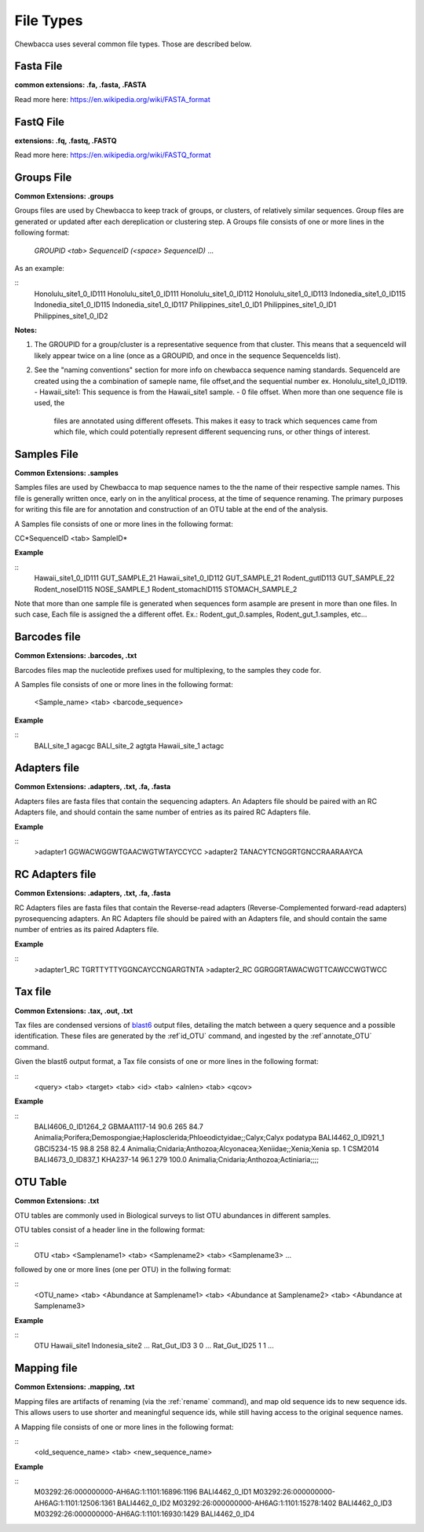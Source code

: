 File Types
==========
Chewbacca uses several common file types. Those are described below.

Fasta File
-----------
**common extensions: .fa, .fasta, .FASTA**

Read more here: https://en.wikipedia.org/wiki/FASTA_format

FastQ File
-----------
**extensions: .fq, .fastq, .FASTQ**

Read more here: https://en.wikipedia.org/wiki/FASTQ_format

Groups File
------------
**Common Extensions: .groups**

Groups files are used by Chewbacca to keep track of groups, or clusters, of relatively similar sequences.
Group files are generated or updated after each dereplication or clustering step.
A Groups file consists of one or more lines in the following format:

  *GROUPID <tab> SequenceID (<space> SequenceID)* ...

As an example:

::
   Honolulu_site1_0_ID111     Honolulu_site1_0_ID111 Honolulu_site1_0_ID112 Honolulu_site1_0_ID113
   Indonedia_site1_0_ID115    Indonedia_site1_0_ID115 Indonedia_site1_0_ID117
   Philippines_site1_0_ID1    Philippines_site1_0_ID1 Philippines_site1_0_ID2


**Notes:**

1. The GROUPID for a group/cluster is a representative sequence from that cluster. This means that a sequenceId  will likely appear twice on a line (once as a GROUPID, and once in the sequence SequenceIds list).

2. See the "naming conventions" section for more info on chewbacca sequence naming standards. SequenceId are created using the a combination of sameple name, file offset,and the sequential number
   ex. Honolulu_site1_0_ID119.
   - Hawaii_site1: This sequence is from the Hawaii_site1 sample.
   - 0 file offset. When more than one sequence file is used, the
     files are annotated using different offesets. This makes it easy
     to track which sequences came from which file, which could
     potentially represent different sequencing runs, or other things
     of interest.

Samples File
-------------
**Common Extensions: .samples**


Samples files are used by Chewbacca to map sequence names to the the name of their respective sample names.
This file is generally written once, early on in the anylitical process, at the time of sequence renaming.
The primary purposes for writing this file are for annotation and construction of an OTU table at the end of the analysis.

A Samples file consists of one or more lines in the following format:
 
CC*SequenceID <tab> SampleID*

**Example**

::
   Hawaii_site1_0_ID111 GUT_SAMPLE_21
   Hawaii_site1_0_ID112 GUT_SAMPLE_21
   Rodent_gutID113 GUT_SAMPLE_22
   Rodent_noseID115     NOSE_SAMPLE_1
   Rodent_stomachID115  STOMACH_SAMPLE_2

Note that more than one sample file is generated when sequences form asample are present in more than one files. In such case,
Each file is assigned the a different offet. Ex.: Rodent_gut_0.samples, Rodent_gut_1.samples, etc...


Barcodes file
--------------
**Common Extensions: .barcodes, .txt**

Barcodes files map the nucleotide prefixes used for multiplexing, to the samples they code for.  

A Samples file consists of one or more lines in the following format:



	<Sample_name> <tab> <barcode_sequence>

**Example**

::
   BALI_site_1          agacgc
   BALI_site_2          agtgta
   Hawaii_site_1        actagc
   
Adapters file
--------------
**Common Extensions: .adapters, .txt, .fa, .fasta**

Adapters files are fasta files that contain the sequencing adapters.
An Adapters file should be paired with an RC Adapters file, and should contain the same number of entries as its paired RC Adapters file.

**Example**

::
   >adapter1
   GGWACWGGWTGAACWGTWTAYCCYCC
   >adapter2
   TANACYTCNGGRTGNCCRAARAAYCA


RC Adapters file
-----------------
**Common Extensions: .adapters, .txt, .fa, .fasta**

RC Adapters files are fasta files that contain the Reverse-read adapters (Reverse-Complemented forward-read adapters) pyrosequencing adapters.
An RC Adapters file should be paired with an Adapters file, and should contain the same number of entries as its paired Adapters file.

**Example**

::
   >adapter1_RC
   TGRTTYTTYGGNCAYCCNGARGTNTA
   >adapter2_RC
   GGRGGRTAWACWGTTCAWCCWGTWCC

Tax file
---------
**Common Extensions: .tax, .out, .txt**

Tax files are condensed versions of `blast6
<http://www.drive5.com/usearch/manual/blast6out.html>`_ output files,
detailing the match between a query sequence and a possible
identification. These files are generated by the :ref`id_OTU` command,
and ingested by the :ref`annotate_OTU` command.

Given the blast6 output format, a Tax file consists of one or more
lines in the following format:

::
   <query> <tab> <target> <tab> <id> <tab> <alnlen> <tab> <qcov>

**Example**

::
	BALI4606_0_ID1264_2	GBMAA1117-14	90.6	265	84.7	Animalia;Porifera;Demospongiae;Haplosclerida;Phloeodictyidae;;Calyx;Calyx podatypa
	BALI4462_0_ID921_1	GBCI5234-15	98.8	258	82.4	Animalia;Cnidaria;Anthozoa;Alcyonacea;Xeniidae;;Xenia;Xenia sp. 1 CSM2014
	BALI4673_0_ID837_1	KHA237-14	96.1	279	100.0	Animalia;Cnidaria;Anthozoa;Actiniaria;;;;

OTU Table
---------
**Common Extensions: .txt**

OTU tables are commonly used in Biological surveys to list OTU abundances in different samples.  

OTU tables consist of a header line in the following format:

::
   OTU <tab> <Samplename1> <tab> <Samplename2> <tab> <Samplename3> ...

followed by one or more lines (one per OTU) in the follwing format:

::
   <OTU_name> <tab> <Abundance at Samplename1> <tab> <Abundance at Samplename2> <tab> <Abundance at Samplename3>

**Example**

::
   OTU	Hawaii_site1	Indonesia_site2	...
   Rat_Gut_ID3	3	0	...
   Rat_Gut_ID25	1	1	...
   
Mapping file
------------
**Common Extensions: .mapping, .txt**

Mapping files are artifacts of renaming (via the :ref:`rename`
command), and map old sequence ids to new sequence ids.  This allows
users to use shorter and meaningful sequence ids, while still having
access to the original sequence names.

A Mapping file consists of one or more lines in the following format:

::
   <old_sequence_name> <tab> <new_sequence_name>

**Example**

::
   M03292:26:000000000-AH6AG:1:1101:16896:1196	BALI4462_0_ID1
   M03292:26:000000000-AH6AG:1:1101:12506:1361	BALI4462_0_ID2
   M03292:26:000000000-AH6AG:1:1101:15278:1402	BALI4462_0_ID3
   M03292:26:000000000-AH6AG:1:1101:16930:1429	BALI4462_0_ID4
